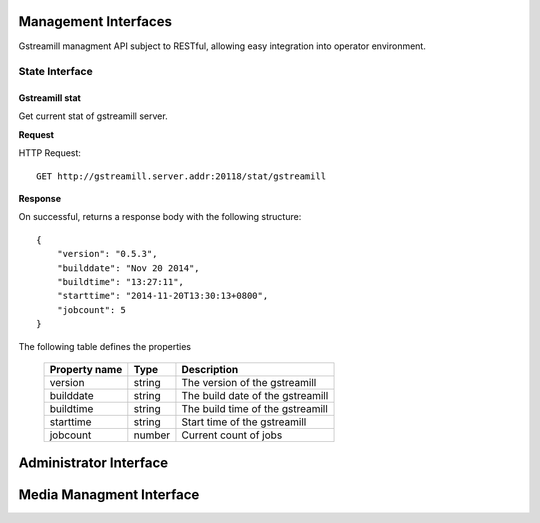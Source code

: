 Management Interfaces
=====================

Gstreamill managment API subject to RESTful, allowing easy integration into operator environment.

State Interface
---------------

Gstreamill stat
~~~~~~~~~~~~~~~

Get current stat of gstreamill server.

**Request**

HTTP Request::

    GET http://gstreamill.server.addr:20118/stat/gstreamill

**Response**

On successful, returns a response body with the following structure::

    {
        "version": "0.5.3",
        "builddate": "Nov 20 2014",
        "buildtime": "13:27:11",
        "starttime": "2014-11-20T13:30:13+0800",
        "jobcount": 5
    }

The following table defines the properties

    ============= ====== =================================
    Property name Type   Description
    ============= ====== =================================
    version       string The version of the gstreamill
    builddate     string The build date of the gstreamill
    buildtime     string The build time of the gstreamill
    starttime     string Start time of the gstreamill
    jobcount      number Current count of jobs
    ============= ====== =================================

Administrator Interface
======================

Media Managment Interface
=========================
